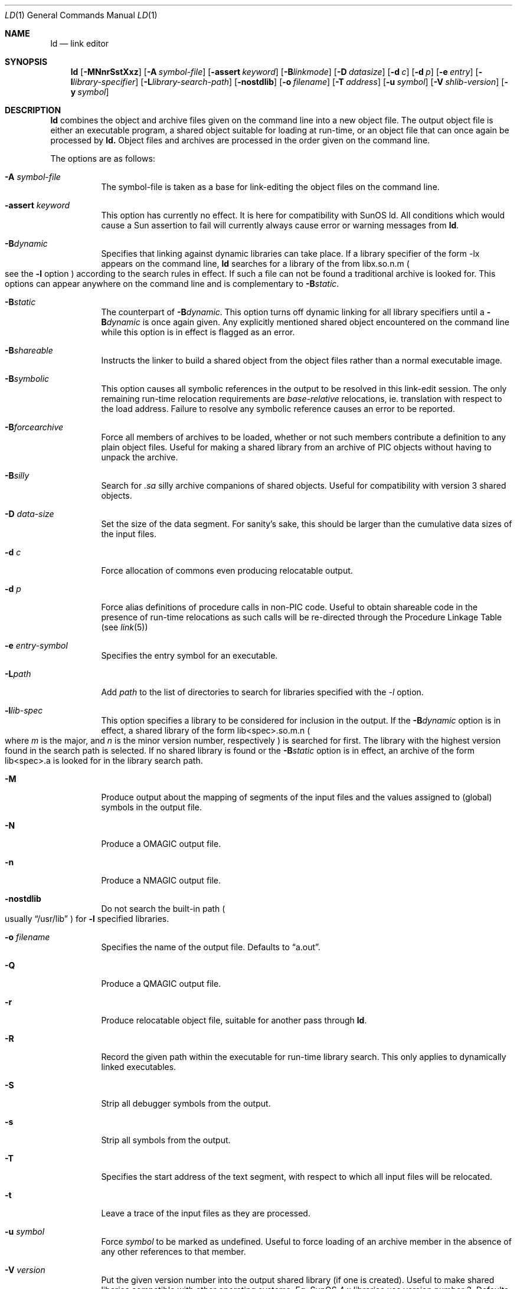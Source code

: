 .\"	$NetBSD: ld.1,v 1.18 1998/10/20 16:46:15 kleink Exp $
.\"
.\" Copyright (c) 1998 The NetBSD Foundation, Inc.
.\" All rights reserved.
.\"
.\" This code is derived from software contributed to The NetBSD Foundation
.\" by Paul Kranenburg.
.\"
.\" Redistribution and use in source and binary forms, with or without
.\" modification, are permitted provided that the following conditions
.\" are met:
.\" 1. Redistributions of source code must retain the above copyright
.\"    notice, this list of conditions and the following disclaimer.
.\" 2. Redistributions in binary form must reproduce the above copyright
.\"    notice, this list of conditions and the following disclaimer in the
.\"    documentation and/or other materials provided with the distribution.
.\" 3. All advertising materials mentioning features or use of this software
.\"    must display the following acknowledgement:
.\"        This product includes software developed by the NetBSD
.\"        Foundation, Inc. and its contributors.
.\" 4. Neither the name of The NetBSD Foundation nor the names of its
.\"    contributors may be used to endorse or promote products derived
.\"    from this software without specific prior written permission.
.\"
.\" THIS SOFTWARE IS PROVIDED BY THE NETBSD FOUNDATION, INC. AND CONTRIBUTORS
.\" ``AS IS'' AND ANY EXPRESS OR IMPLIED WARRANTIES, INCLUDING, BUT NOT LIMITED
.\" TO, THE IMPLIED WARRANTIES OF MERCHANTABILITY AND FITNESS FOR A PARTICULAR
.\" PURPOSE ARE DISCLAIMED.  IN NO EVENT SHALL THE FOUNDATION OR CONTRIBUTORS
.\" BE LIABLE FOR ANY DIRECT, INDIRECT, INCIDENTAL, SPECIAL, EXEMPLARY, OR
.\" CONSEQUENTIAL DAMAGES (INCLUDING, BUT NOT LIMITED TO, PROCUREMENT OF
.\" SUBSTITUTE GOODS OR SERVICES; LOSS OF USE, DATA, OR PROFITS; OR BUSINESS
.\" INTERRUPTION) HOWEVER CAUSED AND ON ANY THEORY OF LIABILITY, WHETHER IN
.\" CONTRACT, STRICT LIABILITY, OR TORT (INCLUDING NEGLIGENCE OR OTHERWISE)
.\" ARISING IN ANY WAY OUT OF THE USE OF THIS SOFTWARE, EVEN IF ADVISED OF THE
.\" POSSIBILITY OF SUCH DAMAGE.
.\"
.Dd October 14, 1993
.Dt LD 1
.Os NetBSD
.Sh NAME
.Nm ld
.Nd link editor
.Sh SYNOPSIS
.Nm ld
.Op Fl MNnrSstXxz
.Bk -words
.Op Fl A Ar symbol-file
.Op Fl assert Ar keyword
.Op Fl B Ns Ar linkmode
.Op Fl D Ar datasize
.Op Fl d Ar c
.Op Fl d Ar p
.Op Fl e Ar entry
.Op Fl l Ns Ar library-specifier
.Op Fl L Ns Ar library-search-path
.Op Fl nostdlib
.Op Fl o Ar filename
.Op Fl T Ar address
.Op Fl u Ar symbol
.Op Fl V Ar shlib-version
.Op Fl y Ar symbol
.Ek
.Sh DESCRIPTION
.Nm
combines the object and archive files given on the command line into a new
object file. The output object file is either an executable program, a
shared object suitable for loading at run-time, or an object file that can
once again be processed by
.Nm ld.
Object files and archives are processed in the order given on the command line.
.Pp
The options are as follows:
.Pp
.Bl -tag -width indent
.It Fl A Ar symbol-file
The symbol-file is taken as a base for link-editing the object files
on the command line.
.It Fl assert Ar keyword
This option has currently no effect. It is here for compatibility with
SunOS ld. All conditions which would cause a Sun assertion to fail will
currently always cause error or warning messages from
.Nm ld .
.It Fl B Ns Ar dynamic
Specifies that linking against dynamic libraries can take place. If a library
specifier of the form -lx appears on the command line,
.Nm ld
searches for a library of the from libx.so.n.m
.Po see the \&
.Fl l
option
.Pc
according to the search rules in effect. If such a file can not be
found a traditional archive is looked for.
This options can appear anywhere on the command line and is complementary
to
.Fl B Ns Ar static .
.It Fl B Ns Ar static
The counterpart of
.Fl B Ns Ar dynamic .
This option turns off dynamic linking for
all library specifiers until a
.Fl B Ns Ar dynamic
is once again given. Any explicitly
mentioned shared object encountered on the command line while this option is
in effect is flagged as an error.
.It Fl B Ns Ar shareable
Instructs the linker to build a shared object from the object files rather
than a normal executable image.
.It Fl B Ns Ar symbolic
This option causes all symbolic references in the output to be resolved in
this link-edit session. The only remaining run-time relocation requirements are
.Em base-relative
relocations, ie. translation with respect to the load address. Failure to
resolve any symbolic reference causes an error to be reported.
.It Fl B Ns Ar forcearchive
Force all members of archives to be loaded, whether or not such members
contribute a definition to any plain object files. Useful for making a
shared library from an archive of PIC objects without having to unpack
the archive.
.It Fl B Ns Ar silly
Search for
.Em \.sa
silly archive companions of shared objects. Useful for compatibility with
version 3 shared objects.
.It Fl D Ar data-size
Set the size of the data segment. For sanity's sake, this should be larger
than the cumulative data sizes of the input files.
.It Fl d Ar c
Force allocation of commons even producing relocatable output.
.It Fl d Ar p
Force alias definitions of procedure calls in non-PIC code. Useful to
obtain shareable code in the presence of run-time relocations as such
calls will be re-directed through the Procedure Linkage Table (see
.Xr link 5 )
.It Fl e Ar entry-symbol
Specifies the entry symbol for an executable.
.It Fl L Ns Ar path
Add
.Ar path
to the list of directories to search for libraries specified with the
.Ar -l
option.
.It Fl l Ns Ar lib-spec
This option specifies a library to be considered for inclusion in the
output. If the
.Fl B Ns Ar dynamic
option is in effect, a shared library of the
form lib<spec>.so.m.n
.Po where \&
.Em m
is the major, and
.Em n
is the minor version number, respectively
.Pc is searched for first. The
library with the highest version found in the search path is selected.
If no shared library is found or the
.Fl B Ns Ar static
option is in effect, an archive of the form lib<spec>.a is looked for in
the library search path.
.It Fl M
Produce output about the mapping of segments of the input files and the
values assigned to
.Pq global
symbols in the output file.
.It Fl N
Produce a
.Dv OMAGIC
output file.
.It Fl n
Produce a
.Dv NMAGIC
output file.
.It Fl nostdlib
Do not search the built-in path
.Po
usually
.Dq /usr/lib
.Pc
for
.Fl l
specified libraries.
.It Fl o Ar filename
Specifies the name of the output file. Defaults to
.Dq a.out .
.It Fl Q
Produce a
.Dv QMAGIC
output file.
.It Fl r
Produce relocatable object file, suitable for another pass through
.Nm ld .
.It Fl R
Record the given path within the executable for run-time library search.
This only applies to dynamically linked executables.
.It Fl S
Strip all debugger symbols from the output.
.It Fl s
Strip all symbols from the output.
.It Fl T
Specifies the start address of the text segment, with respect to which
all input files will be relocated.
.It Fl t
Leave a trace of the input files as they are processed.
.It Fl u Ar symbol
Force
.Ar symbol
to be marked as undefined. Useful to force loading of an archive member
in the absence of any other references to that member.
.It Fl V Ar version
Put the given version number into the output shared library
.Pq if one is created .
Useful to make shared libaries compatible with other operating
systems. Eg. SunOS 4.x libraries use version number 3. Defaults to 8.
.It Fl X
Discard local symbols in the input files that start with the letter
.Dq L
.It Fl x
Discard all local symbols in the input files.
.It Fl y Ar symbol
Trace the manipulations inflicted on
.Ar symbol
.It Fl z
Make a
.Dv ZMAGIC
output file. This is the default.
.Sh
Use of the following directives is required on ELF systems and is
recommended on all others
in order to prepare for the planned transition from COFF to ELF.
.Bl -tag -width indent
.It Fl rpath Ar dir
Record the given 
.Ar dir
within the executable for run-time library
search, as for 
.Fl R "."
Ignored on COFF systems.
.It Fl shared
Instructs the linker to build a shared object from the object files rather
than a normal executable image.
.It Fl soname Ar library-name
The linker input file name is usually the plain ``.so'' file with
no version number.
On ELF systems, this option sets the DT_SONAME field
of a shared library to
.Ar libraryname,
which should be specified with the major number and without the minor
number. A program image linked with this library will
use at run time the file name specified here rather than the linker input
file name.
.It Fl Fl whole-archive
A positional qualifier to force loading from archives.
For each archive mentioned on the commandline after this option,
include every object file from the archive in the link, rather than
searching the archive for the required object files. This is normally used
when building shared libraries.

On COFF systems, the positional syntax is not currently implemented; 
.Fl Fl whole-archive
is treated exactly as
.Fl B Ns Ar forcearchive .
.It Fl Fl no-whole-archive
This option turns off the effect of a preceding
.Fl Fl whole-archive 
for any subsequent archive files on the command line.
It is currently ignored on COFF systems.
.It Fl Fl export-dynamic
Specifies that all symbols should be added to the
dynamic symbol table. This option is needed only by programs that make run-time
decisions to load modules they were never linked with. Ignored on COFF systems.
.El
.Sh ENVIRONMENT
.Nm
utilizes the following environment variables:
.Bl -tag -width "LD_LIBRARY_PATH"
.It Ev LD_LIBRARY_PATH
This colon-separated list of directories is inserted into the search
path for libraries following any directories specified via
.Fl L
options and preceding the built-in path.
.It Ev LD_NOSTD_PATH
When set, do not search the built-in path for libraries.
This is an alternative to the
.Fl nostdlib
command-line flag.
.El
.Sh SEE ALSO
.Xr ld.so 1 ,
.Xr link 5 ,
.Xr ldconfig 8
.Sh CAVEATS
An entry point must now explicitly be given if the output is intended to be
a normal executable program. This was not the case for the previous version of
.Nm ld .
.Sh BUGS
Shared objects are not properly checked for undefined symbols.
.Pp
Cascading of shared object defeats the
.Dq -Bstatic
option.
.Pp
All shared objects presented to
.Nm ld
are marked for run-time loading in the output file, even if no symbols
are needed from them.
.Sh HISTORY
The shared library model employed by
.Nm ld
appeared first in SunOS 4.0.
